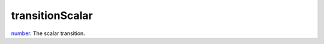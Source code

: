 transitionScalar
====================================================================================================

`number`_. The scalar transition.

.. _`number`: ../../../lua/type/number.html
